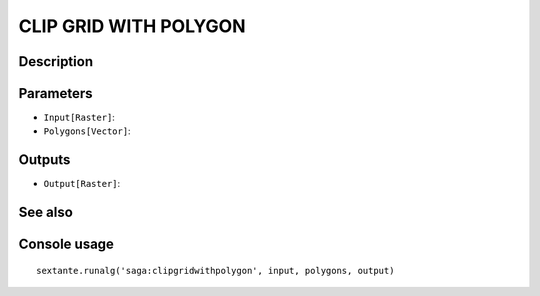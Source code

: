 CLIP GRID WITH POLYGON
======================

Description
-----------

Parameters
----------

- ``Input[Raster]``:
- ``Polygons[Vector]``:

Outputs
-------

- ``Output[Raster]``:

See also
---------


Console usage
-------------


::

	sextante.runalg('saga:clipgridwithpolygon', input, polygons, output)
